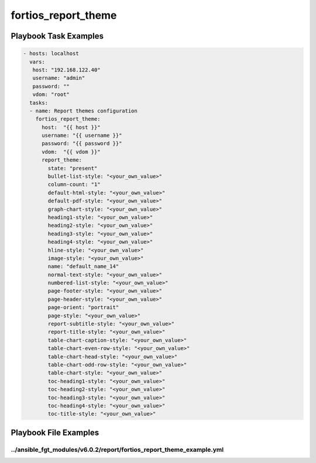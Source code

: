 ====================
fortios_report_theme
====================


Playbook Task Examples
----------------------

.. code-block:: yaml

    - hosts: localhost
      vars:
       host: "192.168.122.40"
       username: "admin"
       password: ""
       vdom: "root"
      tasks:
      - name: Report themes configuration
        fortios_report_theme:
          host:  "{{ host }}"
          username: "{{ username }}"
          password: "{{ password }}"
          vdom:  "{{ vdom }}"
          report_theme:
            state: "present"
            bullet-list-style: "<your_own_value>"
            column-count: "1"
            default-html-style: "<your_own_value>"
            default-pdf-style: "<your_own_value>"
            graph-chart-style: "<your_own_value>"
            heading1-style: "<your_own_value>"
            heading2-style: "<your_own_value>"
            heading3-style: "<your_own_value>"
            heading4-style: "<your_own_value>"
            hline-style: "<your_own_value>"
            image-style: "<your_own_value>"
            name: "default_name_14"
            normal-text-style: "<your_own_value>"
            numbered-list-style: "<your_own_value>"
            page-footer-style: "<your_own_value>"
            page-header-style: "<your_own_value>"
            page-orient: "portrait"
            page-style: "<your_own_value>"
            report-subtitle-style: "<your_own_value>"
            report-title-style: "<your_own_value>"
            table-chart-caption-style: "<your_own_value>"
            table-chart-even-row-style: "<your_own_value>"
            table-chart-head-style: "<your_own_value>"
            table-chart-odd-row-style: "<your_own_value>"
            table-chart-style: "<your_own_value>"
            toc-heading1-style: "<your_own_value>"
            toc-heading2-style: "<your_own_value>"
            toc-heading3-style: "<your_own_value>"
            toc-heading4-style: "<your_own_value>"
            toc-title-style: "<your_own_value>"



Playbook File Examples
----------------------


../ansible_fgt_modules/v6.0.2/report/fortios_report_theme_example.yml
+++++++++++++++++++++++++++++++++++++++++++++++++++++++++++++++++++++

.. code-block:: yaml
            - hosts: localhost
      vars:
       host: "192.168.122.40"
       username: "admin"
       password: ""
       vdom: "root"
      tasks:
      - name: Report themes configuration
        fortios_report_theme:
          host:  "{{ host }}"
          username: "{{ username }}"
          password: "{{ password }}"
          vdom:  "{{ vdom }}"
          report_theme:
            state: "present"
            bullet-list-style: "<your_own_value>"
            column-count: "1"
            default-html-style: "<your_own_value>"
            default-pdf-style: "<your_own_value>"
            graph-chart-style: "<your_own_value>"
            heading1-style: "<your_own_value>"
            heading2-style: "<your_own_value>"
            heading3-style: "<your_own_value>"
            heading4-style: "<your_own_value>"
            hline-style: "<your_own_value>"
            image-style: "<your_own_value>"
            name: "default_name_14"
            normal-text-style: "<your_own_value>"
            numbered-list-style: "<your_own_value>"
            page-footer-style: "<your_own_value>"
            page-header-style: "<your_own_value>"
            page-orient: "portrait"
            page-style: "<your_own_value>"
            report-subtitle-style: "<your_own_value>"
            report-title-style: "<your_own_value>"
            table-chart-caption-style: "<your_own_value>"
            table-chart-even-row-style: "<your_own_value>"
            table-chart-head-style: "<your_own_value>"
            table-chart-odd-row-style: "<your_own_value>"
            table-chart-style: "<your_own_value>"
            toc-heading1-style: "<your_own_value>"
            toc-heading2-style: "<your_own_value>"
            toc-heading3-style: "<your_own_value>"
            toc-heading4-style: "<your_own_value>"
            toc-title-style: "<your_own_value>"




